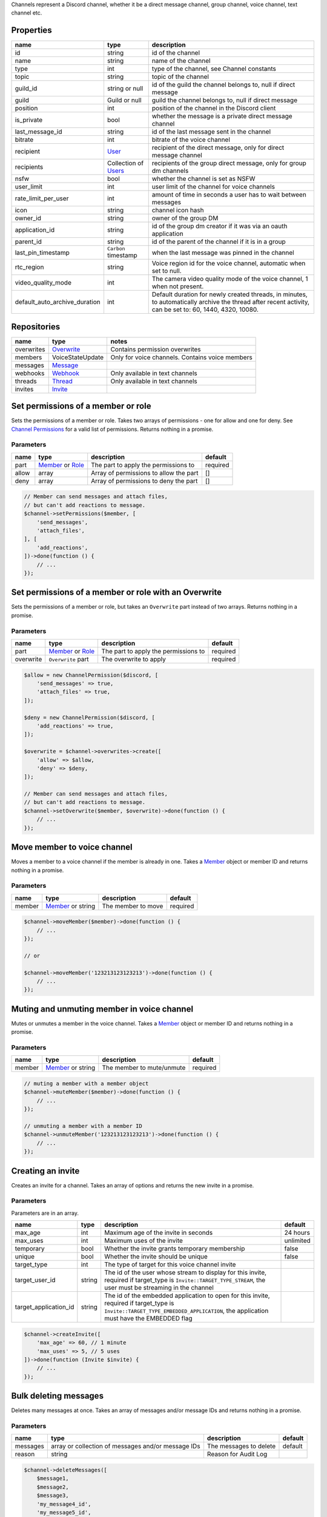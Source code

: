 Channels represent a Discord channel, whether it be a direct message channel, group channel, voice channel, text channel etc.

Properties
~~~~~~~~~~

+-------------------------------+---------------------------------+----------------------------------------------------------------------------------------------------------------------------------------------------------+
| name                          | type                            | description                                                                                                                                              |
+===============================+=================================+==========================================================================================================================================================+
| id                            | string                          | id of the channel                                                                                                                                        |
+-------------------------------+---------------------------------+----------------------------------------------------------------------------------------------------------------------------------------------------------+
| name                          | string                          | name of the channel                                                                                                                                      |
+-------------------------------+---------------------------------+----------------------------------------------------------------------------------------------------------------------------------------------------------+
| type                          | int                             | type of the channel, see Channel constants                                                                                                               |
+-------------------------------+---------------------------------+----------------------------------------------------------------------------------------------------------------------------------------------------------+
| topic                         | string                          | topic of the channel                                                                                                                                     |
+-------------------------------+---------------------------------+----------------------------------------------------------------------------------------------------------------------------------------------------------+
| guild_id                      | string or null                  | id of the guild the channel belongs to, null if direct message                                                                                           |
+-------------------------------+---------------------------------+----------------------------------------------------------------------------------------------------------------------------------------------------------+
| guild                         | Guild or null                   | guild the channel belongs to, null if direct message                                                                                                     |
+-------------------------------+---------------------------------+----------------------------------------------------------------------------------------------------------------------------------------------------------+
| position                      | int                             | position of the channel in the Discord client                                                                                                            |
+-------------------------------+---------------------------------+----------------------------------------------------------------------------------------------------------------------------------------------------------+
| is_private                    | bool                            | whether the message is a private direct message channel                                                                                                  |
+-------------------------------+---------------------------------+----------------------------------------------------------------------------------------------------------------------------------------------------------+
| last_message_id               | string                          | id of the last message sent in the channel                                                                                                               |
+-------------------------------+---------------------------------+----------------------------------------------------------------------------------------------------------------------------------------------------------+
| bitrate                       | int                             | bitrate of the voice channel                                                                                                                             |
+-------------------------------+---------------------------------+----------------------------------------------------------------------------------------------------------------------------------------------------------+
| recipient                     | `User <#user>`__                | recipient of the direct message, only for direct message channel                                                                                         |
+-------------------------------+---------------------------------+----------------------------------------------------------------------------------------------------------------------------------------------------------+
| recipients                    | Collection of `Users <#user>`__ | recipients of the group direct message, only for group dm channels                                                                                       |
+-------------------------------+---------------------------------+----------------------------------------------------------------------------------------------------------------------------------------------------------+
| nsfw                          | bool                            | whether the channel is set as NSFW                                                                                                                       |
+-------------------------------+---------------------------------+----------------------------------------------------------------------------------------------------------------------------------------------------------+
| user_limit                    | int                             | user limit of the channel for voice channels                                                                                                             |
+-------------------------------+---------------------------------+----------------------------------------------------------------------------------------------------------------------------------------------------------+
| rate_limit_per_user           | int                             | amount of time in seconds a user has to wait between messages                                                                                            |
+-------------------------------+---------------------------------+----------------------------------------------------------------------------------------------------------------------------------------------------------+
| icon                          | string                          | channel icon hash                                                                                                                                        |
+-------------------------------+---------------------------------+----------------------------------------------------------------------------------------------------------------------------------------------------------+
| owner_id                      | string                          | owner of the group DM                                                                                                                                    |
+-------------------------------+---------------------------------+----------------------------------------------------------------------------------------------------------------------------------------------------------+
| application_id                | string                          | id of the group dm creator if it was via an oauth application                                                                                            |
+-------------------------------+---------------------------------+----------------------------------------------------------------------------------------------------------------------------------------------------------+
| parent_id                     | string                          | id of the parent of the channel if it is in a group                                                                                                      |
+-------------------------------+---------------------------------+----------------------------------------------------------------------------------------------------------------------------------------------------------+
| last_pin_timestamp            | ``Carbon`` timestamp            | when the last message was pinned in the channel                                                                                                          |
+-------------------------------+---------------------------------+----------------------------------------------------------------------------------------------------------------------------------------------------------+
| rtc_region                    | string                          | Voice region id for the voice channel, automatic when set to null.                                                                                       |
+-------------------------------+---------------------------------+----------------------------------------------------------------------------------------------------------------------------------------------------------+
| video_quality_mode            | int                             | The camera video quality mode of the voice channel, 1 when not present.                                                                                  |
+-------------------------------+---------------------------------+----------------------------------------------------------------------------------------------------------------------------------------------------------+
| default_auto_archive_duration | int                             | Default duration for newly created threads, in minutes, to automatically archive the thread after recent activity, can be set to: 60, 1440, 4320, 10080. |
+-------------------------------+---------------------------------+----------------------------------------------------------------------------------------------------------------------------------------------------------+

Repositories
~~~~~~~~~~~~

+------------+----------------------------+-------------------------------------------------+
| name       | type                       | notes                                           |
+============+============================+=================================================+
| overwrites | `Overwrite <#overwrite>`__ | Contains permission overwrites                  |
+------------+----------------------------+-------------------------------------------------+
| members    | VoiceStateUpdate           | Only for voice channels. Contains voice members |
+------------+----------------------------+-------------------------------------------------+
| messages   | `Message <#message>`__     |                                                 |
+------------+----------------------------+-------------------------------------------------+
| webhooks   | `Webhook <#webhook>`__     | Only available in text channels                 |
+------------+----------------------------+-------------------------------------------------+
| threads    | `Thread <#thread>`__       | Only available in text channels                 |
+------------+----------------------------+-------------------------------------------------+
| invites    | `Invite <#invite>`__       |                                                 |
+------------+----------------------------+-------------------------------------------------+

Set permissions of a member or role
~~~~~~~~~~~~~~~~~~~~~~~~~~~~~~~~~~~

Sets the permissions of a member or role. Takes two arrays of permissions - one for allow and one for deny. See `Channel Permissions <#permissions>`__ for a valid list of permissions. Returns nothing in a promise.

Parameters
^^^^^^^^^^

+-------+------------------------------------------+----------------------------------------+----------+
| name  | type                                     | description                            | default  |
+=======+==========================================+========================================+==========+
| part  | `Member <#member>`__ or `Role <#role>`__ | The part to apply the permissions to   | required |
+-------+------------------------------------------+----------------------------------------+----------+
| allow | array                                    | Array of permissions to allow the part | []       |
+-------+------------------------------------------+----------------------------------------+----------+
| deny  | array                                    | Array of permissions to deny the part  | []       |
+-------+------------------------------------------+----------------------------------------+----------+

.. code:: php

   // Member can send messages and attach files,
   // but can't add reactions to message.
   $channel->setPermissions($member, [
       'send_messages',
       'attach_files',
   ], [
       'add_reactions',
   ])->done(function () {
       // ...
   });

Set permissions of a member or role with an Overwrite
~~~~~~~~~~~~~~~~~~~~~~~~~~~~~~~~~~~~~~~~~~~~~~~~~~~~~

Sets the permissions of a member or role, but takes an ``Overwrite`` part instead of two arrays. Returns nothing in a promise.

.. _parameters-1:

Parameters
^^^^^^^^^^

+-----------+------------------------------------------+--------------------------------------+----------+
| name      | type                                     | description                          | default  |
+===========+==========================================+======================================+==========+
| part      | `Member <#member>`__ or `Role <#role>`__ | The part to apply the permissions to | required |
+-----------+------------------------------------------+--------------------------------------+----------+
| overwrite | ``Overwrite`` part                       | The overwrite to apply               | required |
+-----------+------------------------------------------+--------------------------------------+----------+

.. code:: php

   $allow = new ChannelPermission($discord, [
       'send_messages' => true,
       'attach_files' => true,
   ]);

   $deny = new ChannelPermission($discord, [
       'add_reactions' => true,
   ]);

   $overwrite = $channel->overwrites->create([
       'allow' => $allow,
       'deny' => $deny,
   ]);

   // Member can send messages and attach files,
   // but can't add reactions to message.
   $channel->setOverwrite($member, $overwrite)->done(function () {
       // ...
   });

Move member to voice channel
~~~~~~~~~~~~~~~~~~~~~~~~~~~~

Moves a member to a voice channel if the member is already in one. Takes a `Member <#member>`__ object or member ID and returns nothing in a promise.

.. _parameters-2:

Parameters
^^^^^^^^^^

====== ============================== ================== ========
name   type                           description        default
====== ============================== ================== ========
member `Member <#member>`__ or string The member to move required
====== ============================== ================== ========

.. code:: php

   $channel->moveMember($member)->done(function () {
       // ...
   });

   // or

   $channel->moveMember('123213123123213')->done(function () {
       // ...
   });

Muting and unmuting member in voice channel
~~~~~~~~~~~~~~~~~~~~~~~~~~~~~~~~~~~~~~~~~~~

Mutes or unmutes a member in the voice channel. Takes a `Member <#member>`__ object or member ID and returns nothing in a promise.

.. _parameters-3:

Parameters
^^^^^^^^^^

====== ============================== ========================= ========
name   type                           description               default
====== ============================== ========================= ========
member `Member <#member>`__ or string The member to mute/unmute required
====== ============================== ========================= ========

.. code:: php

   // muting a member with a member object
   $channel->muteMember($member)->done(function () {
       // ...
   });

   // unmuting a member with a member ID
   $channel->unmuteMember('123213123123213')->done(function () {
       // ...
   });

Creating an invite
~~~~~~~~~~~~~~~~~~

Creates an invite for a channel. Takes an array of options and returns the new invite in a promise.

.. _parameters-4:

Parameters
^^^^^^^^^^

Parameters are in an array.

+-----------------------+--------+----------------------------------------------------------------------------------------------------------------------------------------------------------------------------------+-----------+
| name                  | type   | description                                                                                                                                                                      | default   |
+=======================+========+==================================================================================================================================================================================+===========+
| max_age               | int    | Maximum age of the invite in seconds                                                                                                                                             | 24 hours  |
+-----------------------+--------+----------------------------------------------------------------------------------------------------------------------------------------------------------------------------------+-----------+
| max_uses              | int    | Maximum uses of the invite                                                                                                                                                       | unlimited |
+-----------------------+--------+----------------------------------------------------------------------------------------------------------------------------------------------------------------------------------+-----------+
| temporary             | bool   | Whether the invite grants temporary membership                                                                                                                                   | false     |
+-----------------------+--------+----------------------------------------------------------------------------------------------------------------------------------------------------------------------------------+-----------+
| unique                | bool   | Whether the invite should be unique                                                                                                                                              | false     |
+-----------------------+--------+----------------------------------------------------------------------------------------------------------------------------------------------------------------------------------+-----------+
| target_type           | int    | The type of target for this voice channel invite                                                                                                                                 |           |
+-----------------------+--------+----------------------------------------------------------------------------------------------------------------------------------------------------------------------------------+-----------+
| target_user_id        | string | The id of the user whose stream to display for this invite, required if target_type is ``Invite::TARGET_TYPE_STREAM``, the user must be streaming in the channel                 |           |
+-----------------------+--------+----------------------------------------------------------------------------------------------------------------------------------------------------------------------------------+-----------+
| target_application_id | string | The id of the embedded application to open for this invite, required if target_type is ``Invite::TARGET_TYPE_EMBEDDED_APPLICATION``, the application must have the EMBEDDED flag |           |
+-----------------------+--------+----------------------------------------------------------------------------------------------------------------------------------------------------------------------------------+-----------+

.. code:: php

   $channel->createInvite([
       'max_age' => 60, // 1 minute
       'max_uses' => 5, // 5 uses
   ])->done(function (Invite $invite) {
       // ...
   });

Bulk deleting messages
~~~~~~~~~~~~~~~~~~~~~~

Deletes many messages at once. Takes an array of messages and/or message IDs and returns nothing in a promise.

.. _parameters-5:

Parameters
^^^^^^^^^^

+----------+----------------------------------------------------+------------------------+---------+
| name     | type                                               | description            | default |
+==========+====================================================+========================+=========+
| messages | array or collection of messages and/or message IDs | The messages to delete | default |
+----------+----------------------------------------------------+------------------------+---------+
| reason   | string                                             | Reason for Audit Log   |         |
+----------+----------------------------------------------------+------------------------+---------+

.. code:: php

   $channel->deleteMessages([
       $message1,
       $message2,
       $message3,
       'my_message4_id',
       'my_message5_id',
   ])->done(function () {
       // ...
   });

Getting message history
~~~~~~~~~~~~~~~~~~~~~~~

Retrieves message history with an array of options. Returns a collection of messages in a promise.

.. _parameters-6:

Parameters
^^^^^^^^^^

+--------+--------------------------------------+----------------------------------------------+---------+
| name   | type                                 | description                                  | default |
+========+======================================+==============================================+=========+
| before | `Message <#message>`__ or message ID | Get messages before this message             |         |
+--------+--------------------------------------+----------------------------------------------+---------+
| after  | `Message <#message>`__ or message ID | Get messages after this message              |         |
+--------+--------------------------------------+----------------------------------------------+---------+
| around | `Message <#message>`__ or message ID | Get messages around this message             |         |
+--------+--------------------------------------+----------------------------------------------+---------+
| limit  | int                                  | Number of messages to get, between 1 and 100 | 100     |
+--------+--------------------------------------+----------------------------------------------+---------+

.. code:: php

   $channel->getMessageHistory([
       'limit' => 5,
   ])->done(function (Collection $messages) {
       foreach ($messages as $message) {
           // ...
       }
   });

Limit delete messages
~~~~~~~~~~~~~~~~~~~~~

Deletes a number of messages, in order from the last one sent. Takes an integer of messages to delete and returns an empty promise.

.. _parameters-7:

Parameters
^^^^^^^^^^

+--------+--------+--------------------------------------------------+----------+
| name   | type   | description                                      | default  |
+========+========+==================================================+==========+
| value  | int    | number of messages to delete, in the range 1-100 | required |
+--------+--------+--------------------------------------------------+----------+
| reason | string | Reason for Audit Log                             |          |
+--------+--------+--------------------------------------------------+----------+

.. code:: php

   // deletes the last 15 messages
   $channel->limitDelete(15)->done(function () {
       // ...
   });

Pin or unpin a message
~~~~~~~~~~~~~~~~~~~~~~

Pins or unpins a message from the channel pinboard. Takes a message object and returns the same message in a promise.

.. _parameters-8:

Parameters
^^^^^^^^^^

======= ====================== ======================== ========
name    type                   description              default
======= ====================== ======================== ========
message `Message <#message>`__ The message to pin/unpin required
reason  string                 Reason for Audit Log     
======= ====================== ======================== ========

.. code:: php

   // to pin
   $channel->pinMessage($message)->done(function (Message $message) {
       // ...
   });

   // to unpin
   $channel->unpinMessage($message)->done(function (Message $message) {
       // ...
   });

Get invites
~~~~~~~~~~~

Gets the channels invites. Returns a collection of invites in a promise.

.. code:: php

   $channel->getInvites()->done(function (Collection $invites) {
       foreach ($invites as $invite) {
           // ...
       }
   });

Send a message
~~~~~~~~~~~~~~

Sends a message to the channel. Takes a message builder. Returns the message in a promise.

.. _parameters-9:

Parameters
^^^^^^^^^^

+---------+-----------------------------+-------------------------+----------+
| name    | type                        | description             | default  |
+=========+=============================+=========================+==========+
| message | MessageBuilder              | Message content         | required |
+---------+-----------------------------+-------------------------+----------+

.. code:: php

   $message = MessageBuilder::new()
       ->setContent('Hello, world!')
       ->addEmbed($embed)
       ->setTts(true);

   $channel->sendMessage($message)->done(function (Message $message) {
       // ...
   });

Send an embed
~~~~~~~~~~~~~

Sends an embed to the channel. Takes an embed and returns the sent message in a promise.

.. _parameters-10:

Parameters
^^^^^^^^^^

===== ================== ================= ========
name  type               description       default
===== ================== ================= ========
embed `Embed <#embed>`__ The embed to send required
===== ================== ================= ========

.. code:: php

   $channel->sendEmbed($embed)->done(function (Message $message) {
       // ...
   });

Broadcast typing
~~~~~~~~~~~~~~~~

Broadcasts to the channel that the bot is typing. Genreally, bots should *not* use this route, but if a bot takes a while to process a request it could be useful. Returns nothing in a promise.

.. code:: php

   $channel->broadcastTyping()->done(function () {
       // ...
   });

Create a message collector
~~~~~~~~~~~~~~~~~~~~~~~~~~

Creates a message collector, which calls a filter function on each message received and inserts it into a collection if the function returns ``true``. The collector is resolved after a specified time or limit, whichever is given or whichever happens first. Takes a callback, an array of options and returns a collection of messages in a promise.

.. _parameters-11:

Parameters
^^^^^^^^^^

======= ======== ===================================== ========
name    type     description                           default
======= ======== ===================================== ========
filter  callable The callback to call on every message required
options array    Array of options                      []
======= ======== ===================================== ========

.. code:: php

   // Collects 5 messages containing hello
   $channel->createMessageCollector(fn ($message) => strpos($message->content, 'hello') !== false, [
       'limit' => 5,
   ])->done(function (Collection $messages) {
       foreach ($messages as $message) {
           // ...
       }
   });

Options
^^^^^^^

One of ``time`` or ``limit`` is required, or the collector will not resolve.

+-------+------+------------------------------------------------------------------+
| name  | type | description                                                      |
+=======+======+==================================================================+
| time  | int  | The time after which the collector will resolve, in milliseconds |
+-------+------+------------------------------------------------------------------+
| limit | int  | The number of messages to be collected                           |
+-------+------+------------------------------------------------------------------+

Get pinned messages
~~~~~~~~~~~~~~~~~~~

Returns the messages pinned in the channel. Only applicable for text channels. Returns a collection of messages in a promise.

.. code:: php

   $channel->getPinnedMessages()->done(function (Collection $messages) {
       foreach ($messages as $message) {
           // $message->...
       }
   });